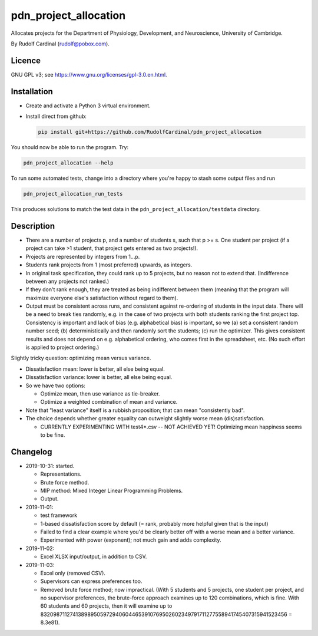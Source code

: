 pdn_project_allocation
======================

Allocates projects for the Department of Physiology, Development, and
Neuroscience, University of Cambridge.

By Rudolf Cardinal (rudolf@pobox.com).


Licence
-------

GNU GPL v3; see https://www.gnu.org/licenses/gpl-3.0.en.html.


Installation
------------

- Create and activate a Python 3 virtual environment.
- Install direct from github:

  .. code-block:: bash

    pip install git+https://github.com/RudolfCardinal/pdn_project_allocation

You should now be able to run the program. Try:

.. code-block:: bash

    pdn_project_allocation --help

To run some automated tests, change into a directory where you're happy to
stash some output files and run

.. code-block:: bash

    pdn_project_allocation_run_tests

This produces solutions to match the test data in the
``pdn_project_allocation/testdata`` directory.


Description
-----------

- There are a number of projects p, and a number of students s, such that
  p >= s. One student per project (if a project can take >1 student, that
  project gets entered as two projects!).

- Projects are represented by integers from 1...p.

- Students rank projects from 1 (most preferred) upwards, as integers.

- In original task specification, they could rank up to 5 projects, but no
  reason not to extend that. (Indifference between any projects not ranked.)

- If they don't rank enough, they are treated as being indifferent between
  them (meaning that the program will maximize everyone else's satisfaction
  without regard to them).

- Output must be consistent across runs, and consistent against re-ordering of
  students in the input data. There will be a need to break ties randomly, e.g.
  in the case of two projects with both students ranking the first project top.
  Consistency is important and lack of bias (e.g. alphabetical bias) is
  important, so we (a) set a consistent random number seed; (b)
  deterministically and then randomly sort the students; (c) run the optimizer.
  This gives consistent results and does not depend on e.g. alphabetical
  ordering, who comes first in the spreadsheet, etc. (No such effort is applied
  to project ordering.)

Slightly tricky question: optimizing mean versus variance.

- Dissatisfaction mean: lower is better, all else being equal.
- Dissatisfaction variance: lower is better, all else being equal.
- So we have two options:

  - Optimize mean, then use variance as tie-breaker.
  - Optimize a weighted combination of mean and variance.

- Note that "least variance" itself is a rubbish proposition; that can mean
  "consistently bad".

- The choice depends whether greater equality can outweight slightly worse
  mean (dis)satisfaction.

  - CURRENTLY EXPERIMENTING WITH test4*.csv -- NOT ACHIEVED YET! Optimizing
    mean happiness seems to be fine.


Changelog
---------

- 2019-10-31: started.

  - Representations.
  - Brute force method.
  - MIP method: Mixed Integer Linear Programming Problems.
  - Output.

- 2019-11-01:

  - test framework
  - 1-based dissatisfaction score by default (= rank, probably more
    helpful given that is the input)
  - Failed to find a clear example where you'd be clearly better off with a
    worse mean and a better variance.
  - Experimented with power (exponent); not much gain and adds complexity.

- 2019-11-02:

  - Excel XLSX input/output, in addition to CSV.

- 2019-11-03:

  - Excel only (removed CSV).
  - Supervisors can express preferences too.
  - Removed brute force method; now impractical.
    (With 5 students and 5 projects, one student per project, and no supervisor
    preferences, the brute-force approach examines up to 120 combinations,
    which is fine. With 60 students and 60 projects, then it will examine up to
    8320987112741389895059729406044653910769502602349791711277558941745407315941523456
    = 8.3e81).
